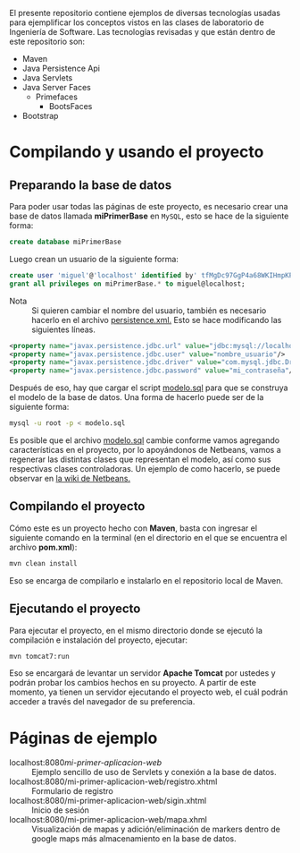 El presente repositorio contiene ejemplos de diversas tecnologías usadas para
ejemplificar los conceptos vistos en las clases de laboratorio de Ingeniería de
Software. Las tecnologías revisadas y que están dentro de este repositorio son:

- Maven
- Java Persistence Api
- Java Servlets
- Java Server Faces
  - Primefaces
    - BootsFaces
- Bootstrap

* Compilando y usando el proyecto

** Preparando la base de datos

Para poder usar todas las páginas de este proyecto, es necesario crear una base
de datos llamada *miPrimerBase* en =MySQL=, esto se hace de la siguiente forma:

#+begin_src sql
create database miPrimerBase
#+end_src

Luego crean un usuario de la siguiente forma:

#+begin_src sql
create user 'miguel'@'localhost' identified by' tfMgDc97GgP4a68WKIHmpKP5O_';
grant all privileges on miPrimerBase.* to miguel@localhost;
#+end_src

- Nota :: Si quieren cambiar el nombre del usuario, también es necesario hacerlo
     en el archivo [[file:src/main/resources/META-INF/persistence.xml][persistence.xml.]] Esto se hace modificando las siguientes
     líneas.

#+begin_src xml
   <property name="javax.persistence.jdbc.url" value="jdbc:mysql://localhost:3306/mi_base_de_datos"/>
   <property name="javax.persistence.jdbc.user" value="nombre_usuario"/>
   <property name="javax.persistence.jdbc.driver" value="com.mysql.jdbc.Driver"/>
   <property name="javax.persistence.jdbc.password" value="mi_contraseña"/>
#+end_src

Después de eso, hay que cargar el script [[file:sql/modelo.sql][modelo.sql]] para que se construya el
modelo de la base de datos. Una forma de hacerlo puede ser de la siguiente
forma:

#+begin_src sh
mysql -u root -p < modelo.sql
#+end_src


Es posible que el archivo [[file:sql/modelo.sql][modelo.sql]] cambie conforme vamos agregando
características en el proyecto, por lo apoyándonos de Netbeans, vamos a
regenerar las distintas clases que representan el modelo, así como sus
respectivas clases controladoras. Un ejemplo de como hacerlo, se puede observar
en [[http://wiki.netbeans.org/TS_65_Entity_Classes_From_Database][la wiki de Netbeans.]]

** Compilando el proyecto

Cómo este es un proyecto hecho con *Maven*, basta con ingresar el siguiente
comando en la terminal (en el directorio en el que se encuentra el archivo
*pom.xml*):

#+begin_src sh
mvn clean install
#+end_src

Eso se encarga de compilarlo e instalarlo en el repositorio local de Maven.

** Ejecutando el proyecto

Para ejecutar el proyecto, en el mismo directorio donde se ejecutó la
compilación e instalación del proyecto, ejecutar:

#+begin_src sh
mvn tomcat7:run
#+end_src

Eso se encargará de levantar un servidor *Apache Tomcat* por ustedes y podrán
probar los cambios hechos en su proyecto. A partir de este momento, ya tienen un
servidor ejecutando el proyecto web, el cuál podrán acceder a través del
navegador de su preferencia.

* Páginas de ejemplo

- localhost:8080/mi-primer-aplicacion-web/ :: Ejemplo sencillo de uso de
     Servlets y conexión a la base de datos.
- localhost:8080/mi-primer-aplicacion-web/registro.xhtml :: Formulario de registro
- localhost:8080/mi-primer-aplicacion-web/sigin.xhtml :: Inicio de sesión
- localhost:8080/mi-primer-aplicacion-web/mapa.xhml :: Visualización de mapas y
     adición/eliminación de markers dentro de google maps más almacenamiento en
     la base de datos.
